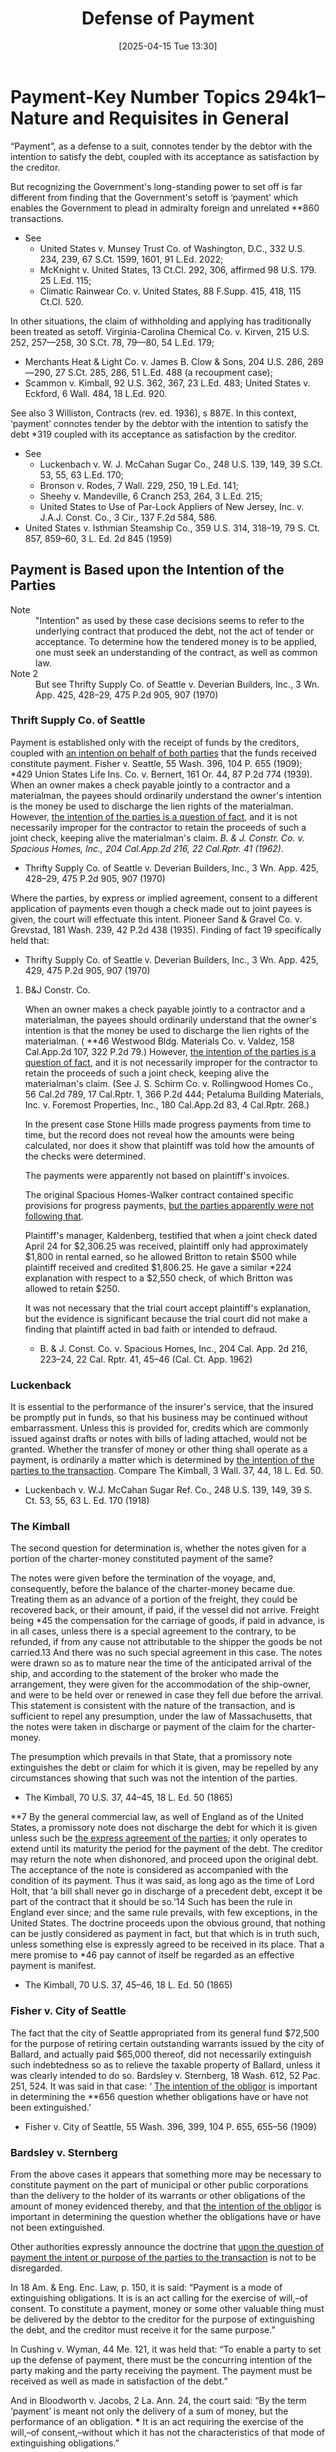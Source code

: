 #+title:      Defense of Payment
#+date:       [2025-04-15 Tue 13:30]
#+filetags:   :accounting:defense:payment:
#+identifier: 20250415T133000
#+signature:  payment01

* Payment-Key Number Topics 294k1--Nature and Requisites in General

“Payment”, as a defense to a suit, connotes tender by the debtor with the intention to satisfy the debt, coupled with its acceptance as satisfaction by the creditor.

But recognizing the Government's long-standing power to set off is far different from finding that the Government's setoff is ‘payment’ which enables the Government to plead in admiralty foreign and unrelated **860 transactions.
- See
  - United States v. Munsey Trust Co. of Washington, D.C., 332 U.S. 234, 239, 67 S.Ct. 1599, 1601, 91 L.Ed. 2022;
  - McKnight v. United States, 13 Ct.Cl. 292, 306, affirmed 98 U.S. 179. 25 L.Ed. 115;
  - Climatic Rainwear Co. v. United States, 88 F.Supp. 415, 418, 115 Ct.Cl. 520.

In other situations, the claim of withholding and applying has traditionally been treated as setoff. Virginia-Carolina Chemical Co. v. Kirven, 215 U.S. 252, 257—258, 30 S.Ct. 78, 79—80, 54 L.Ed. 179;
  - Merchants Heat & Light Co. v. James B. Clow & Sons, 204 U.S. 286, 289—290, 27 S.Ct. 285, 286, 51 L.Ed. 488 (a recoupment case);
  - Scammon v. Kimball, 92 U.S. 362, 367, 23 L.Ed. 483; United States v. Eckford, 6 Wall. 484, 18 L.Ed. 920.

See also 3 Williston, Contracts (rev. ed. 1936), s 887E. In this context, ‘payment’ connotes tender by the debtor with the intention to satisfy the debt *319 coupled with its acceptance as satisfaction by the creditor.
- See
  - Luckenbach v. W. J. McCahan Sugar Co., 248 U.S. 139, 149, 39 S.Ct. 53, 55, 63 L.Ed. 170;
  - Bronson v. Rodes, 7 Wall. 229, 250, 19 L.Ed. 141;
  - Sheehy v. Mandeville, 6 Cranch 253, 264, 3 L.Ed. 215;
  - United States to Use of Par-Lock Appliers of New Jersey, Inc. v. J.A.J. Const. Co., 3 Cir., 137 F.2d 584, 586.

- United States v. Isthmian Steamship Co., 359 U.S. 314, 318–19, 79 S. Ct. 857, 859–60, 3 L. Ed. 2d 845 (1959)



** Payment is Based upon the Intention of the Parties

- Note :: "Intention" as used by these case decisions seems to refer to the underlying contract that produced the debt, not the act of tender or acceptance.  To determine how the tendered money is to be applied, one must seek an understanding of the contract, as well as common law.
- Note 2 :: But see Thrifty Supply Co. of Seattle v. Deverian Builders, Inc., 3 Wn. App. 425, 428–29, 475 P.2d 905, 907 (1970)


*** Thrift Supply Co. of Seattle

Payment is established only with the receipt of funds by the creditors, coupled with _an intention on behalf of both parties_ that the funds received constitute payment. Fisher v. Seattle, 55 Wash. 396, 104 P. 655 (1909); *429 Union States Life Ins. Co. v. Bernert, 161 Or. 44, 87 P.2d 774 (1939). When an owner makes a check payable jointly to a contractor and a materialman, the payees should ordinarily understand the owner's intention is the money be used to discharge the lien rights of the materialman. However, _the intention of the parties is a question of fact_, and it is not necessarily improper for the contractor to retain the proceeds of such a joint check, keeping alive the materialman's claim. [[*B&J Constr. Co.][B. & J. Constr. Co. v. Spacious Homes, Inc., 204 Cal.App.2d 216, 22 Cal.Rptr. 41 (1962)]].

- Thrifty Supply Co. of Seattle v. Deverian Builders, Inc., 3 Wn. App. 425, 428–29, 475 P.2d 905, 907 (1970)


Where the parties, by express or implied agreement, consent to a different application of payments even though a check made out to joint payees is given, the court will effectuate this intent. Pioneer Sand & Gravel Co. v. Grevstad, 181 Wash. 239, 42 P.2d 438 (1935). Finding of fact 19 specifically held that:

- Thrifty Supply Co. of Seattle v. Deverian Builders, Inc., 3 Wn. App. 425, 429, 475 P.2d 905, 907 (1970)


**** B&J Constr. Co.

When an owner makes a check payable jointly to a contractor and a materialman, the payees should ordinarily understand that the owner's intention is that the money be used to discharge the lien rights of the materialman. ( **46 Westwood Bldg. Materials Co. v. Valdez, 158 Cal.App.2d 107, 322 P.2d 79.) However, _the intention of the parties is a question of fact_, and it is not necessarily improper for the contractor to retain the proceeds of such a joint check, keeping alive the materialman's claim. (See J. S. Schirm Co. v. Rollingwood Homes Co., 56 Cal.2d 789, 17 Cal.Rptr. 1, 366 P.2d 444; Petaluma Building Materials, Inc. v. Foremost Properties, Inc., 180 Cal.App.2d 83, 4 Cal.Rptr. 268.)

In the present case Stone Hills made progress payments from time to time, but the record does not reveal how the amounts were being calculated, nor does it show that plaintiff was told how the amounts of the checks were determined.

The payments were apparently not based on plaintiff's invoices.

The original Spacious Homes-Walker contract contained specific provisions for progress payments, _but the parties apparently were not following that_.

Plaintiff's manager, Kaldenberg, testified that when a joint check dated April 24 for $2,306.25 was received, plaintiff only had approximately $1,800 in rental earned, so he allowed Britton to retain $500 while plaintiff received and credited $1,806.25. He gave a similar *224 explanation with respect to a $2,550 check, of which Britton was allowed to retain $250.

It was not necessary that the trial court accept plaintiff's explanation, but the evidence is significant because the trial court did not make a finding that plaintiff acted in bad faith or intended to defraud.

- B. & J. Const. Co. v. Spacious Homes, Inc., 204 Cal. App. 2d 216, 223–24, 22 Cal. Rptr. 41, 45–46 (Cal. Ct. App. 1962)

*** Luckenback

It is essential to the performance of the insurer's service, that the insured be promptly put in funds, so that his business may be continued without embarrassment. Unless this is provided for, credits which are commonly issued against drafts or notes with bills of lading attached, would not be granted. Whether the transfer of money or other thing shall operate as a payment, is ordinarily a matter which is determined by _the intention of the parties to the transaction_. Compare The Kimball, 3 Wall. 37, 44, 18 L. Ed. 50.

- Luckenbach v. W.J. McCahan Sugar Ref. Co., 248 U.S. 139, 149, 39 S. Ct. 53, 55, 63 L. Ed. 170 (1918)


*** The Kimball
The second question for determination is, whether the notes given for a portion of the charter-money constituted payment of the same?

The notes were given before the termination of the voyage, and, consequently, before the balance of the charter-money became due. Treating them as an advance of a portion of the freight, they could be recovered back, or their amount, if paid, if the vessel did not arrive. Freight being *45 the compensation for the carriage of goods, if paid in advance, is in all cases, unless there is a special agreement to the contrary, to be refunded, if from any cause not attributable to the shipper the goods be not carried.13 And there was no such special agreement in this case. The notes were drawn so as to mature near the time of the anticipated arrival of the ship, and according to the statement of the broker who made the arrangement, they were given for the accommodation of the ship-owner, and were to be held over or renewed in case they fell due before the arrival. This statement is consistent with the nature of the transaction, and is sufficient to repel any presumption, under the law of Massachusetts, that the notes were taken in discharge or payment of the claim for the charter-money.

The presumption which prevails in that State, that a promissory note extinguishes the debt or claim for which it is given, may be repelled by any circumstances showing that such was not the intention of the parties.

- The Kimball, 70 U.S. 37, 44–45, 18 L. Ed. 50 (1865)


**7 By the general commercial law, as well of England as of the United States, a promissory note does not discharge the debt for which it is given unless such be _the express agreement of the parties_; it only operates to extend until its maturity the period for the payment of the debt. The creditor may return the note when dishonored, and proceed upon the original debt. The acceptance of the note is considered as accompanied with the condition of its payment. Thus it was said, as long ago as the time of Lord Holt, that ‘a bill shall never go in discharge of a precedent debt, except it be part of the contract that it should be so.'14 Such has been the rule in England ever since; and the same rule prevails, with few exceptions, in the United States. The doctrine proceeds upon the obvious ground, that nothing can be justly considered as payment in fact, but that which is in truth such, unless something else is expressly agreed to be received in its place. That a mere promise to *46 pay cannot of itself be regarded as an effective payment is manifest.

- The Kimball, 70 U.S. 37, 45–46, 18 L. Ed. 50 (1865)

*** Fisher v. City of Seattle

The fact that the city of Seattle appropriated from its general fund $72,500 for the purpose of retiring certain outstanding warrants issued by the city of Ballard, and actually paid $65,000 thereof, did not necessarily extinguish such indebtedness so as to relieve the taxable property of Ballard, unless it was clearly intended to do so. Bardsley v. Sternberg, 18 Wash. 612, 52 Pac. 251, 524. It was said in that case: ‘ _The intention of the obligor_ is important in determining the **656 question whether obligations have or have not been extinguished.’

- Fisher v. City of Seattle, 55 Wash. 396, 399, 104 P. 655, 655–56 (1909)

*** Bardsley v. Sternberg

From the above cases it appears that something more may be necessary to constitute payment on the part of municipal or other public corporations than the delivery to the holder of its warrants or other obligations of the amount of money evidenced thereby, and that _the intention of the obligor_ is important in determining the question whether the obligations have or have not been extinguished.

Other authorities expressly announce the doctrine that _upon the question of payment the intent or purpose of the parties to the transaction_ is not to be disregarded.

In 18 Am. & Eng. Enc. Law, p. 150, it is said: “Payment is a mode of extinguishing obligations. It is is an act calling for the exercise of will,–of consent. To constitute a payment, money or some other valuable thing must be delivered by the debtor to the creditor for the purpose of extinguishing the debt, and the creditor must receive it for the same purpose.”

In Cushing v. Wyman, 44 Me. 121, it was held that: “To enable a party to set up the defense of payment, there must be the concurring intention of the party making and the party receiving the payment. The payment must be received as well as made in satisfaction of the debt.”

And in Bloodworth v. Jacobs, 2 La. Ann. 24, the court said: “By the term ‘payment’ is meant not only the delivery of a sum of money, but the performance of an obligation. *** It is an act requiring the exercise of the will,–of consent,–without which it has not the characteristics of that mode of extinguishing obligations.”

*618 And Daniel's definition of the term is as follows: “By ‘payment’ is meant the discharge of a contract to pay money by giving to the party entitled to receive it the amount agreed to be paid by one of the parties who entered into the agreement.

Payment is not a contract. It is the discharge **253 of a contract in which the party of the first part has a right to demand payment, and the party of the second part has a right to make payment.” 2 Daniel, Neg. Inst. (4th Ed.) § 1221.

- Bardsley v. Sternberg, 18 Wash. 612, 617–18, 52 P. 251, 252–53 (1898)
